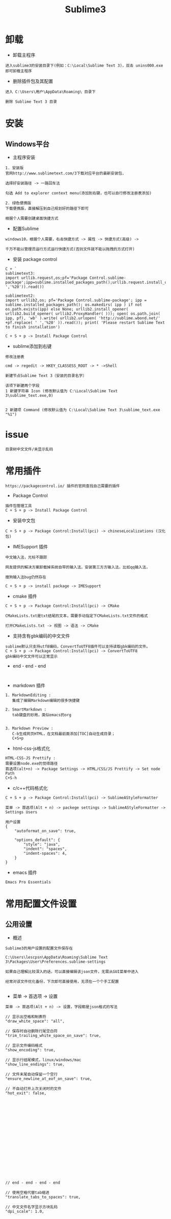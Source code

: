#+TITLE: Sublime3
#+HTML_HEAD: <link rel="stylesheet" type="text/css" href="../style/my-org-worg.css"/>
* 卸载
+ 卸载主程序
#+BEGIN_EXAMPLE
进入sublime3的安装目录下(例如：C:\Local\Sublime Text 3)，双击 unins000.exe 即可卸载主程序
#+END_EXAMPLE

+ 删除插件包及其配置
#+BEGIN_EXAMPLE
进入 C:\Users\用户\AppData\Roaming\ 目录下

删除 Sublime Text 3 目录
#+END_EXAMPLE


* 安装

** Windows平台
+ 主程序安装
#+BEGIN_EXAMPLE
1. 安装版
官网http://www.sublimetext.com/3下载对应平台的最新安装包，

选择好安装路径 -> 一路回车法

勾选 Add to explorer context menu(添加到右键，也可以自行修改注册表添加)

2. 绿色便携版
下载便携版，直接解压到自己规划好的路径下即可

根据个人需要创建桌面快捷方式
#+END_EXAMPLE


+ 配置Sublime
#+BEGIN_EXAMPLE
windows10，根据个人需要，右击快捷方式 -> 属性 -> 快捷方式(高级) -> 

千万不能以管理员运行方式运行快捷方式(否则文件就不能以拖拽的方式打开)
#+END_EXAMPLE

+ 安装 package control
#+BEGIN_EXAMPLE
C + `
sublimetext3:
import urllib.request,os;pf='Package Control.sublime-package';ipp=sublime.installed_packages_path();urllib.request.install_opener(urllib.request.build_opener(urllib.request.ProxyHandler()));open(os.path.join(ipp,pf),'wb').write(urllib.request.urlopen('http://sublime.wbond.net/'+pf.replace(' ','%20')).read())

sublimetext2:
import urllib2,os; pf='Package Control.sublime-package'; ipp = sublime.installed_packages_path(); os.makedirs( ipp ) if not os.path.exists(ipp) else None; urllib2.install_opener( urllib2.build_opener( urllib2.ProxyHandler( ))); open( os.path.join( ipp, pf), 'wb' ).write( urllib2.urlopen( 'http://sublime.wbond.net/' +pf.replace( ' ','%20' )).read()); print( 'Please restart Sublime Text to finish installation')

C + S + p -> Install Package Control
#+END_EXAMPLE


+ sublime添加到右键
#+BEGIN_EXAMPLE
修改注册表

cmd -> regedit -> HKEY_CLASSESS_ROOT -> * ->Shell 

新建节点Sublime Text 3（安装的目录名字）

该项下新建两个字段
1 新建字符串 Icon (修改默认值为 C:\Local\Sublime Text 3\sublime_text.exe,0)
                            

2 新建项 Command (修改默认值为 C:\Local\Sublime Text 3\sublime_text.exe "%1")
#+END_EXAMPLE


* issue

#+BEGIN_EXAMPLE
目录树中文文件/夹显示乱码
#+END_EXAMPLE


* 常用插件
#+BEGIN_EXAMPLE
https://packagecontrol.io/ 插件的官网查找自己需要的插件
#+END_EXAMPLE

+ Package Control
#+BEGIN_EXAMPLE
插件包管理工具
C + S + p -> Install Package Control
#+END_EXAMPLE

+ 安装中文包
#+BEGIN_EXAMPLE
C + S + p -> Package Control:Install(pci) -> chineseLocalizations (汉化包)
#+END_EXAMPLE

+ IMESupport 插件
#+BEGIN_EXAMPLE
中文输入法，光标不跟踪

网友提供的解决方案卸载掉系统自带的输入法，安装第三方方输入法，比如qq输入法，

搜狗输入法bug仍然存在

C + S + p -> install package -> IMESupport
#+END_EXAMPLE

+ cmake 插件
#+BEGIN_EXAMPLE
C + S + p -> Package Control:Install(pci) -> CMake

CMakeLists.txt是txt结尾的文本，需要手动指定下CMakeLists.txt文件的格式

打开CMakeLists.txt -> 视图 -> 语法 -> CMake
#+END_EXAMPLE

+ 支持含有gbk编码的中文文件
#+BEGIN_EXAMPLE
sublime默认只支持utf8编码，ConvertToUTF8插件可以支持读取gbk编码的文件。
C + S + p -> Package Control:Install(pci) -> ConvertToUTF8
gbk编码中文文件可以正常显示
#+END_EXAMPLE
















+ end - end - end
#+BEGIN_EXAMPLE

#+END_EXAMPLE

+ markdown 插件
#+BEGIN_EXAMPLE
1. MarkdownEditing : 
   集成了编辑Markdown编辑的很多快捷键

2. SmartMarkdown : 
   tab键盘的妙用，类似emacs的org


3. Markdown Preview : 
   C-b生成网页HTML，在文档最前面添加[TOC]自动生成目录；
   C+S+p
#+END_EXAMPLE


+ html-css-js格式化
#+BEGIN_EXAMPLE
HTML-CSS-JS Prettify :
需要设置node.exe的觉得路径
首选项(alt+n) -> Package Settings -> HTML/CSS/JS Prettify -> Set node Path
C+S-h
#+END_EXAMPLE






+ c/c++代码格式化
#+BEGIN_EXAMPLE
C + S + p -> Package Control:Install(pci) -> SublimeAStyleFormatter

菜单 -> 首选项(Alt + n) -> packege settings -> SublimeAStyleFormatter -> Settings Users

用户设置
{
    "autoformat_on_save": true,

    "options_default": {
        "style": "java",
        "indent": "spaces",
        "indent-spaces": 4,
    }
}
#+END_EXAMPLE

+ emacs 插件
#+BEGIN_EXAMPLE
Emacs Pro Essentials
#+END_EXAMPLE


* 常用配置文件设置

** 公用设置
+ 概述
#+BEGIN_EXAMPLE
Sublime3的用户设置的配置文件保存在

C:\Users\lescpsn\AppData\Roaming\Sublime Text 3\Packages\User\Preferences.sublime-settings

如果自己理解比较深入的话，可以直接编辑该json文件，无需从GUI菜单中进入

经常对该文件优化备份，下次即可直接使用，无须在一个个手工配置

#+END_EXAMPLE

+ 菜单 -> 首选项 -> 设置
#+BEGIN_EXAMPLE
菜单 -> 首选项(Alt + n) -> 设置，字段都是json格式的写法

// 显示出空格和制表符
"draw_white_space": "all",

// 保存时自动删除行尾空白符
"trim_trailing_white_space_on_save": true,

// 显示文件编码格式
"show_encoding": true,

// 显示行结尾模式，linux/windows/mac
"show_line_endings": true,

// 文件末尾自动保留一个空行
"ensure_newline_at_eof_on_save": true,

// 不自动打开上次关闭时的文件
"hot_exit": false,



















// end - end - end - end

// 使用空格代替tab缩进
"translate_tabs_to_spaces": true,

// 中文文件名字显示方块乱码
"dpi_scale": 1.0,










// 侧边栏双击文件打开
"preview_on_click": false,

// 取消打开文件夹总是在新窗口
"open_files_in_new_window": false,

// 安装完Theme - spacegray插件再设置，可以参考github上的设置
// 设置侧边栏为Spacegray主题
"theme": "Spacegray.sublime-theme",

// 设置主编辑区为Spacegray颜色主题
"color_scheme": "Packages/Theme - Spacegray/base16-ocean.dark.tmTheme",

// 设置文件类型关联的图标
"spacegray_fileicons": true,

// 设置侧边栏文件名字体为大字体（可以不用设置了）
"spacegray_sidebar_font_xlarge": true,
"spacegray_sidebar_tree_xlarge": true,

// 设置打开的文件名标签为大字体(large以上有bug,normal可以不用设置，默认就是normal)
"spacegray_tabs_font_normal": true,
"spacegray_tabs_font_large": true,

// tab的高度
"spacegray_tabs_large": true,

// tab的宽度
"spacegray_tabs_auto_width": true,



// 禁止tab补全功能，否则乱补全
"tab_completion": false,

#+END_EXAMPLE


** C++设置

+ 概述
#+BEGIN_EXAMPLE
Sublime3的c++配置文件保存在

C:\Users\lescpsn\AppData\Roaming\Sublime Text 3\Packages\User\C++.sublime-settings

如果自己理解比较深入的话，可以直接编辑该json文件，无需从GUI菜单中进入

经常对该文件优化备份，下次即可直接使用，无须在一个个手工配置

#+END_EXAMPLE


+ 菜单 -> 首选项 -> 设置-特定语法(针对每一种语言)
#+BEGIN_EXAMPLE
// 使用空格代替tab缩进
"translate_tabs_to_spaces": true,
#+END_EXAMPLE



* 常用快捷键
+ 代码注释
#+BEGIN_EXAMPLE
C + /
#+END_EXAMPLE

+ 代码缩进
#+BEGIN_EXAMPLE
C + [ : 左缩进
C + ] : 右缩进
#+END_EXAMPLE

+ 放大与缩小
#+BEGIN_EXAMPLE
C + + : 放大
C + - : 缩小
#+END_EXAMPLE



* 搭建项目
#+BEGIN_EXAMPLE
项目 -> 添加文件夹到项目 -> 保存工程
#+END_EXAMPLE

* 常用菜单设置
+ dos2unix
#+BEGIN_EXAMPLE
视图 -> 行结束符 -> Unix换行符(LF)
#+END_EXAMPLE


* sublime之go开发环境搭建
** 安装GoSublime
#+BEGIN_EXAMPLE
C +　S　+ P -> pci -> gosub
#+END_EXAMPLE


** 设置GoSublime
#+BEGIN_EXAMPLE
首选项 -> package设置 -> Gopsublime -> setting user 
{
    "env": {
        "GOPATH": "E:/Projects/lescpsn/golang", //go程序的个人代码工程路径
        "GOROOT": "D:/Go"   //go语言的安装路径
    }
}
#+END_EXAMPLE



